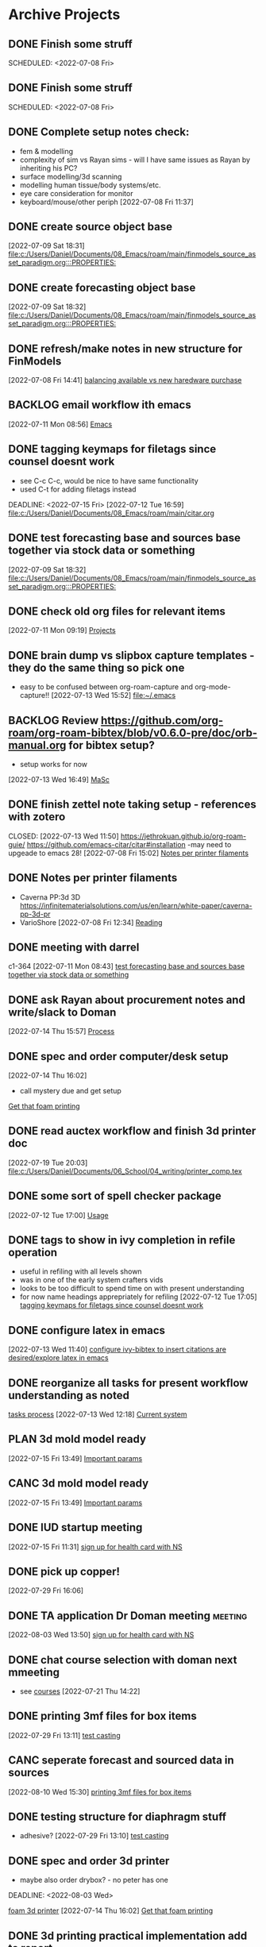 
* Archive Projects

** DONE Finish some struff
CLOSED: [2022-07-07 Thu 15:30] DEADLINE: <2022-07-11 Mon>
SCHEDULED: <2022-07-08 Fri>

** DONE Finish some struff
CLOSED: [2022-07-07 Thu 15:30] DEADLINE: <2022-07-11 Mon>
SCHEDULED: <2022-07-08 Fri>

** DONE Complete setup notes check:
CLOSED: [2022-07-08 Fri 14:46] SCHEDULED: <2022-07-08 Fri>
:LOGBOOK:
- State "DONE"       from "NEXT"       [2022-07-08 Fri 14:46]
:END:
- fem & modelling
- complexity of sim vs Rayan sims - will I have same issues as Rayan by inheriting his PC?
- surface modelling/3d scanning
- modelling human tissue/body systems/etc.
- eye care consideration for monitor
- keyboard/mouse/other periph
  [2022-07-08 Fri 11:37]

** DONE create source object base 
CLOSED: [2022-07-10 Sun 15:36] SCHEDULED: <2022-07-10 Sun>
:LOGBOOK:
- State "DONE"       from "NEXT"       [2022-07-10 Sun 15:36]
:END:
  [2022-07-09 Sat 18:31]
  [[file:c:/Users/Daniel/Documents/08_Emacs/roam/main/finmodels_source_asset_paradigm.org:::PROPERTIES:]]

** DONE create forecasting object base
CLOSED: [2022-07-10 Sun 15:36] SCHEDULED: <2022-07-10 Sun>
:LOGBOOK:
- State "DONE"       from "NEXT"       [2022-07-10 Sun 15:36]
:END:
  [2022-07-09 Sat 18:32]
  [[file:c:/Users/Daniel/Documents/08_Emacs/roam/main/finmodels_source_asset_paradigm.org:::PROPERTIES:]]

** DONE refresh/make notes in new structure for FinModels 
CLOSED: [2022-07-09 Sat 18:31] SCHEDULED: <2022-07-09 Sat>
:LOGBOOK:
- State "DONE"       from "TODO"       [2022-07-09 Sat 18:31]
:END:
  [2022-07-08 Fri 14:41]
  [[file:c:/Users/Daniel/Documents/08_Emacs/roam/20220707112016-system_requirements.org::*balancing available vs new haredware purchase][balancing available vs new haredware purchase]]

  
** BACKLOG email workflow ith emacs
  [2022-07-11 Mon 08:56]
  [[file:c:/Users/Daniel/Documents/08_Emacs/org/Tasks.org::*Emacs][Emacs]]
  
** DONE tagging keymaps for filetags since counsel doesnt work
CLOSED: [2022-07-13 Wed 10:09]
:LOGBOOK:
- State "DONE"       from "READY"      [2022-07-13 Wed 10:09]
:END:
- see C-c C-c, would be nice to have same functionality
- used C-t for adding filetags instead
DEADLINE: <2022-07-15 Fri>
  [2022-07-12 Tue 16:59]
  [[file:c:/Users/Daniel/Documents/08_Emacs/roam/main/citar.org][file:c:/Users/Daniel/Documents/08_Emacs/roam/main/citar.org]]

** DONE test forecasting base and sources base together via stock data or something
CLOSED: [2022-07-11 Mon 08:44] SCHEDULED: <2022-07-10 Sun>
:LOGBOOK:
- State "DONE"       from "READY"      [2022-07-11 Mon 08:44]
:END:
  [2022-07-09 Sat 18:32]
  [[file:c:/Users/Daniel/Documents/08_Emacs/roam/main/finmodels_source_asset_paradigm.org:::PROPERTIES:]]

** DONE check old org files for relevant items 
CLOSED: [2022-07-13 Wed 14:03] DEADLINE: <2022-07-15 Fri> SCHEDULED: <2022-07-11 Mon>
:LOGBOOK:
- State "DONE"       from "NEXT"       [2022-07-13 Wed 14:03]
:END:
  [2022-07-11 Mon 09:19]
  [[file:c:/Users/Daniel/Documents/08_Emacs/org/Tasks.org::*Projects][Projects]]

** DONE brain dump vs slipbox capture templates - they do the same thing so pick one
CLOSED: [2022-07-14 Thu 16:05]
:LOGBOOK:
- State "DONE"       from "TODO"       [2022-07-14 Thu 16:05]
:END:
- easy to be confused between org-roam-capture and org-mode-capture!!
  [2022-07-13 Wed 15:52]
  [[file:~/.emacs][file:~/.emacs]]

** BACKLOG Review https://github.com/org-roam/org-roam-bibtex/blob/v0.6.0-pre/doc/orb-manual.org for bibtex setup?
- setup works for now
[2022-07-13 Wed 16:49]
  [[file:c:/Users/Daniel/Documents/08_Emacs/org/Tasks.org::*MaSc][MaSc]]

** DONE finish zettel note taking setup - references with zotero
:LOGBOOK:
- State "DONE"       from "READY"      [2022-07-13 Wed 11:50]
:END:
CLOSED: [2022-07-13 Wed 11:50]
https://jethrokuan.github.io/org-roam-guie/
https://github.com/emacs-citar/citar#installation
-may need to upgeade to emacs 28!
  [2022-07-08 Fri 15:02]
  [[file:c:/Users/Daniel/Documents/08_Emacs/org/Tasks.org::*Notes per printer filaments][Notes per printer filaments]]

** DONE Notes per printer filaments 
CLOSED: [2022-07-20 Wed 16:57] DEADLINE: <2022-07-22 Fri> SCHEDULED: <2022-07-18 Mon>
:LOGBOOK:
- State "DONE"       from "READY"      [2022-07-20 Wed 16:57]
:END:
- Caverna PP:3d 3D https://infinitematerialsolutions.com/us/en/learn/white-paper/caverna-pp-3d-pr
- VarioShore 
  [2022-07-08 Fri 12:34]
  [[file:c:/Users/Daniel/Documents/08_Emacs/org/Tasks.org::*Reading][Reading]]

  
** DONE meeting with darrel
CLOSED: [2022-07-15 Fri 11:39] SCHEDULED: <2022-07-14 Thu 12:30>
:LOGBOOK:
- State "DONE"       from "TODO"       [2022-07-15 Fri 11:39]
:END:
c1-364
  [2022-07-11 Mon 08:43]
  [[file:c:/Users/Daniel/Documents/08_Emacs/org/Tasks.org::*test forecasting base and sources base together via stock data or something][test forecasting base and sources base together via stock data or something]]

** DONE ask Rayan about procurement notes and write/slack to Doman
CLOSED: [2022-07-15 Fri 11:22] SCHEDULED: <2022-07-15 Fri>
:LOGBOOK:
- State "DONE"       from "NEXT"       [2022-07-15 Fri 11:22]
:END:
  [2022-07-14 Thu 15:57]
  [[file:c:/Users/Daniel/Documents/08_Emacs/roam/main/dal_procurement.org::*Process][Process]]

** DONE spec and order computer/desk setup
CLOSED: [2022-07-19 Tue 20:05] DEADLINE: <2022-07-15 Fri> SCHEDULED: <2022-07-15 Fri>
:LOGBOOK:
- State "DONE"       from "WAIT"       [2022-07-19 Tue 20:05]
- State "WAIT"       from "NEXT"       [2022-07-15 Fri 11:22] \\
  waiting on doman to approve
:END:
  [2022-07-14 Thu 16:02]
  - call mystery due and get setup
  [[file:c:/Users/Daniel/Documents/08_Emacs/roam/main/masc_main.org::*Get that foam printing][Get that foam printing]]

** DONE read auctex workflow and finish 3d printer doc 
CLOSED: [2022-07-20 Wed 16:59]
:LOGBOOK:
- State "DONE"       from "NEXT"       [2022-07-20 Wed 16:59]
:END:
  [2022-07-19 Tue 20:03]
  [[file:c:/Users/Daniel/Documents/06_School/04_writing/printer_comp.tex][file:c:/Users/Daniel/Documents/06_School/04_writing/printer_comp.tex]]

** DONE some sort of spell checker package
CLOSED: [2022-07-20 Wed 16:57] DEADLINE: <2022-07-19 Tue>
:LOGBOOK:
- State "DONE"       from "READY"      [2022-07-20 Wed 16:57]
:END:
  [2022-07-12 Tue 17:00]
  [[file:c:/Users/Daniel/Documents/08_Emacs/roam/main/citar.org::*Usage][Usage]]

** DONE tags to show in ivy completion in refile operation
CLOSED: [2022-07-13 Wed 14:49]
:LOGBOOK:
- State "DONE"       from "BACKLOG"    [2022-07-13 Wed 14:49]
:END:
- useful in refiling with all levels shown
- was in one of the early system crafters vids
- looks to be too difficult to spend time on with present understanding
- for now name headings apprepriately for refiling
  [2022-07-12 Tue 17:05]
  [[file:c:/Users/Daniel/Documents/08_Emacs/org/Tasks.org::*tagging keymaps for filetags since counsel doesnt work][tagging keymaps for filetags since counsel doesnt work]]

** DONE configure latex in emacs 
CLOSED: [2022-07-15 Fri 11:39] DEADLINE: <2022-07-22 Fri> SCHEDULED: <2022-07-14 Thu>
:LOGBOOK:
- State "DONE"       from "NEXT"       [2022-07-15 Fri 11:39]
:END:
  [2022-07-13 Wed 11:40]
  [[file:c:/Users/Daniel/Documents/08_Emacs/org/Tasks.org::*configure ivy-bibtex to insert citations are desired/explore latex in emacs][configure ivy-bibtex to insert citations are desired/explore latex in emacs]]

** DONE reorganize all tasks for present workflow understanding as noted
CLOSED: [2022-07-13 Wed 15:18] SCHEDULED: <2022-07-13 Wed>
:LOGBOOK:
- State "DONE"       from "NEXT"       [2022-07-13 Wed 15:18]
:END:
[[id:856aa389-9194-4058-815c-eb3676012802][tasks process]] 
  [2022-07-13 Wed 12:18]
  [[file:c:/Users/Daniel/Documents/08_Emacs/roam/main/tasks_process.org::*Current system][Current system]]

** PLAN 3d mold model ready
  [2022-07-15 Fri 13:49]
  [[file:c:/Users/Daniel/Documents/08_Emacs/roam/main/foam_3d_printer.org::*Important params][Important params]]

** CANC 3d mold model ready
CLOSED: [2022-07-21 Thu 14:37]
:LOGBOOK:
- State "CANC"       from "COMPLETED"  [2022-07-21 Thu 14:37] \\
  superceeded by other tasks
:END:
  [2022-07-15 Fri 13:49]
  [[file:c:/Users/Daniel/Documents/08_Emacs/roam/main/foam_3d_printer.org::*Important params][Important params]]

** DONE IUD startup meeting
CLOSED: [2022-07-21 Thu 14:38] SCHEDULED: <2022-07-21 Thu 10:30>
:LOGBOOK:
- State "DONE"       from "TODO"       [2022-07-21 Thu 14:38]
:END:
  [2022-07-15 Fri 11:31]
  [[file:c:/Users/Daniel/Documents/08_Emacs/org/Tasks.org::*sign up for health card with NS][sign up for health card with NS]]

** DONE pick up copper!
CLOSED: [2022-08-02 Tue 15:31] SCHEDULED: <2022-08-01 Mon>
:LOGBOOK:
- State "DONE"       from "TODO"       [2022-08-02 Tue 15:31]
:END:
  [2022-07-29 Fri 16:06]

** DONE TA application Dr Doman meeting                            :meeting:
CLOSED: [2022-08-09 Tue 10:15]
:LOGBOOK:
- State "DONE"       from "TODO"       [2022-08-09 Tue 10:15]
:END:
  [2022-08-03 Wed 13:50]
  [[file:c:/Users/Daniel/emacs/org/Tasks.org::*sign up for health card with NS][sign up for health card with NS]]

** DONE chat course selection with doman next mmeeting
CLOSED: [2022-07-26 Tue 17:04]
:LOGBOOK:
- State "DONE"       from "READY"      [2022-07-26 Tue 17:04]
:END:
- see [[id:898ffe91-4f7d-4d6d-87d1-bccd3d7f2300][courses]]
  [2022-07-21 Thu 14:22]

** DONE printing 3mf files for box items
CLOSED: [2022-08-23 Tue 09:28]
:LOGBOOK:
- State "DONE"       from "NEXT"       [2022-08-23 Tue 09:28]
:END:

  [2022-07-29 Fri 13:11]
  [[file:c:/Users/Daniel/Documents/08_Emacs/roam/main/diaphragm_testing.org::*test casting][test casting]]

** CANC seperate forecast and sourced data in sources
CLOSED: [2022-08-26 Fri 10:35]
:LOGBOOK:
- State "CANC"       from "READY"      [2022-08-26 Fri 10:35] \\
  new paradigm
:END:
  [2022-08-10 Wed 15:30]
  [[file:c:/Users/Daniel/emacs/org/Tasks.org::*printing 3mf files for box items][printing 3mf files for box items]]

** DONE testing structure for diaphragm stuff
CLOSED: [2022-08-10 Wed 09:45]
:LOGBOOK:
- State "DONE"       from "DONE"       [2022-08-10 Wed 09:45]
- State "DONE"       from "WAIT"       [2022-08-10 Wed 09:45]
- State "WAIT"       from "NEXT"       [2022-08-03 Wed 11:24] \\
  next doman meeting Friday
:END:
- adhesive?
  [2022-07-29 Fri 13:10]
  [[file:c:/Users/Daniel/Documents/08_Emacs/roam/main/diaphragm_testing.org::*test casting][test casting]]

** DONE spec and order 3d printer
CLOSED: [2022-08-10 Wed 09:47] SCHEDULED: <2022-08-03 Wed>
- maybe also order drybox? - no peter has one
DEADLINE: <2022-08-03 Wed>
:LOGBOOK:
- State "DONE"       from "ACTIVE"     [2022-08-10 Wed 09:47]
- State "NEXT"       from "WAIT"       [2022-08-03 Wed 11:29]
- State "WAIT"       from "NEXT"       [2022-07-20 Wed 16:57] \\
  waiting for darrel to review
:END:
[[id:87cb0a18-5968-4d04-825c-b3c3d0a4d52f][foam 3d printer]]
  [2022-07-14 Thu 16:02]
  [[file:c:/Users/Daniel/Documents/08_Emacs/roam/main/masc_main.org::*Get that foam printing][Get that foam printing]]

** DONE 3d printing practical implementation add to report
CLOSED: [2022-07-25 Mon 14:33] SCHEDULED: <2022-07-22 Fri> DEADLINE: <2022-07-22 Fri>
:LOGBOOK:
- State "DONE"       from "ACTIVE"     [2022-07-25 Mon 14:33]
:END:
  [2022-07-21 Thu 14:23]

** DONE source varioshore and report on basic implemenntation
CLOSED: [2022-07-25 Mon 14:33] SCHEDULED: <2022-07-22 Fri>
:LOGBOOK:
- State "DONE"       from "NEXT"       [2022-07-25 Mon 14:33]
:END:
- SDS sheets always
- if you cant get exact sheet than get somehting close
- maybe reach out to company
  [2022-07-21 Thu 14:25]

** DONE send purchasing links for prusa to Doman
CLOSED: [2022-08-10 Wed 09:47] SCHEDULED: <2022-08-03 Wed>
:LOGBOOK:
- State "DONE"       from "ACTIVE"     [2022-08-10 Wed 09:47]
- State "NEXT"       from "WAIT"       [2022-07-29 Fri 13:13]
- State "WAIT"       from "TODO"       [2022-07-26 Tue 17:03] \\
  need lab access
:END:
  [2022-07-26 Tue 17:03]
  [[file:c:/Users/Daniel/Documents/08_Emacs/org/Tasks.org::*sync emacs and apple calendar and outlook calendar][sync emacs and apple calendar and outlook calendar]]

** DONE rough cost estimate for box
CLOSED: [2022-08-09 Tue 12:39]
:LOGBOOK:
- State "DONE"       from "ACTIVE"     [2022-08-09 Tue 12:39]
:END:
  [2022-07-26 Tue 17:03]
  [[file:c:/Users/Daniel/Documents/08_Emacs/org/Tasks.org::*sync emacs and apple calendar and outlook calendar][sync emacs and apple calendar and outlook calendar]]

** DONE box design
CLOSED: [2022-08-09 Tue 11:20] DEADLINE: <2022-08-05 Fri> SCHEDULED: <2022-08-04 Thu>
:LOGBOOK:
- State "DONE"       from "ACTIVE"     [2022-08-09 Tue 11:20]
:END:
- modularity
- think of stuff we may want to do in the future
- design synthesis: start simple -> expand as needed but leave the door open!
  [2022-07-26 Tue 17:01]

** DONE BoM for box design v1
CLOSED: [2022-08-09 Tue 11:21]
:LOGBOOK:
- State "DONE"       from "ACTIVE"     [2022-08-09 Tue 11:21]
:END:
  [2022-07-29 Fri 13:11]
  [[file:c:/Users/Daniel/Documents/08_Emacs/roam/main/diaphragm_testing.org::*test casting][test casting]]

** DONE model molds for basic square molding
CLOSED: [2022-07-25 Mon 14:33] DEADLINE: <2022-07-29 Fri> SCHEDULED: <2022-07-25 Mon>
:LOGBOOK:
- State "DONE"       from "NEXT"       [2022-07-25 Mon 14:33]
:END:
  [2022-07-21 Thu 14:24]

** DONE design/prod files for lasercutting copper - cant lasercut what next?ask peter
CLOSED: [2022-07-29 Fri 09:39] DEADLINE: <2022-07-29 Fri> SCHEDULED: <2022-07-26 Tue>
:LOGBOOK:
- State "DONE"       from "NEXT"       [2022-07-29 Fri 09:39]
:END:
  [2022-07-21 Thu 14:27]
  [[file:c:/Users/Daniel/Documents/08_Emacs/org/Tasks.org::*model molds for basic square molding][model molds for basic square molding]]

** DONE print molds for silicone and copper adhesion testing
CLOSED: [2022-07-29 Fri 12:16]
:LOGBOOK:
- State "DONE"       from "READY"      [2022-07-29 Fri 12:16]
- State "READY"      from "WAIT"       [2022-07-26 Tue 20:21]
- State "WAIT"       from "READY"      [2022-07-21 Thu 14:25] \\
  need to design firstr
:END:
  [2022-07-21 Thu 14:25]

** CANC git repo permissions/branch initial setup for diaphragm
CLOSED: [2022-08-26 Fri 12:24]
:LOGBOOK:
- State "CANC"       from "NEXT"       [2022-08-26 Fri 12:24] \\
  not reqired really
:END:
- not quite sure what doman wants to do but come up with an idea
 
SCHEDULED: <2022-07-29 Fri>
  [2022-07-29 Fri 13:10]
  [[file:c:/Users/Daniel/Documents/08_Emacs/roam/main/diaphragm_testing.org::*test casting][test casting]]

** DONE video of proposed proof testing by bending along copper insert
CLOSED: [2022-08-10 Wed 12:36] SCHEDULED: <2022-08-10 Wed>
:LOGBOOK:
- State "DONE"       from "NEXT"       [2022-08-10 Wed 12:36]
:END:
  [2022-08-10 Wed 09:58]
  [[file:c:/Users/Daniel/emacs/org/Tasks.org::*sign up for health card with NS][sign up for health card with NS]]

** DONE update coda with video and proposed testing structure
CLOSED: [2022-08-10 Wed 12:36] SCHEDULED: <2022-08-10 Wed>
:LOGBOOK:
- State "DONE"       from "NEXT"       [2022-08-10 Wed 12:36]
:END:
  [2022-08-10 Wed 09:58]
  [[file:c:/Users/Daniel/emacs/org/Tasks.org::*sign up for health card with NS][sign up for health card with NS]]

** DONE initial casting
CLOSED: [2022-08-03 Wed 16:37]
:LOGBOOK:
- State "DONE"       from "ACTIVE"     [2022-08-03 Wed 16:37]
:END:
[[id:282e3869-0d4f-44c7-b1d3-a8ce1d407824][diaphragm testing]]
SCHEDULED: <2022-08-03 Wed>
  [2022-08-03 Wed 11:05]
  [[file:c:/Users/Daniel/emacs/roam/main/box_design.org::*Corner Braces][Corner Braces]]

** DONE testing - same copper w/ thinner silicone
CLOSED: [2022-08-10 Wed 12:27] DEADLINE: <2022-08-25 Thu> SCHEDULED: <2022-08-10 Wed>
:LOGBOOK:
- State "DONE"       from "NEXT"       [2022-08-10 Wed 12:27]
:END:
  [2022-08-10 Wed 09:56]
  [[file:c:/Users/Daniel/emacs/org/Tasks.org::*sign up for health card with NS][sign up for health card with NS]]

** DONE peel back silicone from current copper castings and test adhesion
CLOSED: [2022-08-10 Wed 12:27] SCHEDULED: <2022-08-10 Wed>
:LOGBOOK:
- State "DONE"       from "NEXT"       [2022-08-10 Wed 12:27]
:END:
  [2022-08-10 Wed 09:57]
  [[file:c:/Users/Daniel/emacs/org/Tasks.org::*sign up for health card with NS][sign up for health card with NS]]

** DONE test thinner silicone with rounded corners of copper sample
CLOSED: [2022-08-19 Fri 09:16] DEADLINE: <2022-08-12 Fri> SCHEDULED: <2022-08-11 Thu>
:LOGBOOK:
- State "DONE"       from "WAIT"       [2022-08-19 Fri 09:16]
- State "WAIT"       from "READY"      [2022-08-10 Wed 10:07] \\
  need to set other testing first
:END:
  [2022-08-10 Wed 09:59]
  [[file:c:/Users/Daniel/emacs/org/Tasks.org::*sign up for health card with NS][sign up for health card with NS]]

** DONE see about tagging ref captures in template or if there is something better? 
CLOSED: [2022-07-26 Tue 17:04]
:LOGBOOK:
- State "DONE"       from "READY"      [2022-07-26 Tue 17:04]
:END:
  [2022-07-12 Tue 17:02]
  [[file:c:/Users/Daniel/Documents/08_Emacs/roam/main/biblio_conifg.org::*Pcakages][Pcakages]]

** CANC sync emacs and apple calendar and outlook calendar
CLOSED: [2022-08-10 Wed 09:46]
:LOGBOOK:
- State "CANC"       from "BACKLOG"    [2022-08-10 Wed 09:46] \\
  not really as useful as I thought
:END:
- preferably use outlook and emacs for drivers of apple calendar
  [2022-07-15 Fri 11:41]
  [[file:c:/Users/Daniel/Documents/08_Emacs/org/Tasks.org::*Process oustanding finance][Process oustanding finance]]

** DONE fix fonts (especially list) 
CLOSED: [2022-07-26 Tue 17:04]
:LOGBOOK:
- State "DONE"       from "READY"      [2022-07-26 Tue 17:04]
:END:
  [2022-07-18 Mon 15:32]
  [[file:c:/Users/Daniel/Documents/08_Emacs/roam/main/foam_3d_printer.org::*Hot Ends][Hot Ends]]

** DONE commit emacs config to git
CLOSED: [2022-08-09 Tue 18:49]
:LOGBOOK:
- State "DONE"       from "BACKLOG"    [2022-08-09 Tue 18:49]
:END:
  [2022-07-11 Mon 10:27]
  [[help:Failed]]

** DONE config magit for emacs files 
CLOSED: [2022-08-03 Wed 11:31]
:LOGBOOK:
- State "DONE"       from "NEXT"       [2022-08-03 Wed 11:31]
:END:
- https://www.youtube.com/watch?v=INTu30BHZGk&ab_channel=SystemCrafters
[2022-07-26 Tue 11:48]
  [[file:c:/Users/Daniel/Documents/08_Emacs/org/Tasks.org::*sign up for health card with NS][sign up for health card with NS]]

** DONE think about what parts of emacs need to be in git repo
CLOSED: [2022-08-03 Wed 11:31]
:LOGBOOK:
- State "DONE"       from "NEXT"       [2022-08-03 Wed 11:31]
:END:
  [2022-07-26 Tue 17:02]
  [[file:c:/Users/Daniel/Documents/08_Emacs/org/Tasks.org::*sync emacs and apple calendar and outlook calendar][sync emacs and apple calendar and outlook calendar]]

** CANC seperate bpl interfaceing and pipeline into two libs
CLOSED: [2022-08-26 Fri 10:34]
:LOGBOOK:
- State "CANC"       from "READY"      [2022-08-26 Fri 10:34] \\
  dont need to
:END:
  [2022-08-03 Wed 11:22]
  [[file:c:/Users/Daniel/emacs/roam/main/finmodels_source_asset_paradigm.org::*Function][Function]]

** CANC bpl pipeline revisions for working with entries in series
CLOSED: [2022-08-26 Fri 10:34]
:LOGBOOK:
- State "CANC"       from "COMPLETED"  [2022-08-26 Fri 10:34] \\
  dont need/not ready
:END:
- bring up entry
- apply all operations then move to next
- also auto assign category and review in normal workflow
  [2022-08-03 Wed 11:22]
  [[file:c:/Users/Daniel/emacs/roam/main/finmodels_source_asset_paradigm.org::*Function][Function]]

** DONE outline finmodels asset structure/purpose
CLOSED: [2022-08-03 Wed 11:31]
:LOGBOOK:
- State "DONE"       from "NEXT"       [2022-08-03 Wed 11:31]
- State "DONE"       from "BACKLOG"    [2022-07-21 Thu 08:49]
:END:
  [2022-07-13 Wed 15:41]
  [[file:c:/Users/Daniel/Documents/08_Emacs/org/Tasks.org::*method for graphing dataframes outside of model framework?][method for graphing dataframes outside of model framework?]]

** DONE outline model object structure and function
CLOSED: [2022-08-26 Fri 10:34]
:LOGBOOK:
- State "DONE"       from "READY"      [2022-08-26 Fri 10:34]
- State "CANC"       from              [2022-07-21 Thu 08:49] \\
  s
- State "DONE"       from "NEXT"       [2022-07-21 Thu 08:49]
:END:
- what does it do??
- how does it all fit together
  [2022-07-13 Wed 15:42]
  [[file:c:/Users/Daniel/Documents/08_Emacs/org/Tasks.org::*method for graphing dataframes outside of model framework?][method for graphing dataframes outside of model framework?]]

** CANC how to handle flows
CLOSED: [2022-08-26 Fri 12:33]
:LOGBOOK:
- State "CANC"       from "NEXT"       [2022-08-26 Fri 12:33] \\
  old paradigm
:END:
- basically a source but limited to future data
- how to structure and use existing source types
  [2022-08-09 Tue 19:18]
  [[file:c:/Users/Daniel/emacs/roam/main/finmodels_source_asset_paradigm.org::*Sources][Sources]]

** CANC assets should be capable or multiple validation assignments :finmodels:
CLOSED: [2022-08-26 Fri 12:32]
:LOGBOOK:
- State "CANC"       from "TODO"       [2022-08-26 Fri 12:32] \\
  no longer relevant
:END:
- can complete in new paradigm via validation objects
[2022-07-09 Sat 18:16]
  [[file:c:/Users/Daniel/Documents/08_Emacs/roam/main/finmodels_function.org::*Dev][Dev]]

** CANC outline new paradigm of Flows, Assets and Component
CLOSED: [2022-08-26 Fri 12:32]
:LOGBOOK:
- State "CANC"       from "COMPLETED"  [2022-08-26 Fri 12:32] \\
  no longer needed
:END:
  [2022-08-03 Wed 11:21]
  [[file:c:/Users/Daniel/emacs/roam/main/finmodels_source_asset_paradigm.org::*Function][Function]]

** DONE modify accounts table in bpl schema, account adjustments need associated date
CLOSED: [2022-08-26 Fri 12:34]
:LOGBOOK:
- State "DONE"       from "NEXT"       [2022-08-26 Fri 12:34]
:END:
  [2022-08-09 Tue 19:00]
  [[file:c:/Users/Daniel/emacs/roam/main/finmodels_source_asset_paradigm.org::*Function][Function]]

** DONE fix tarp                                                   :@errand:
CLOSED: [2022-08-26 Fri 12:36]
:LOGBOOK:
- State "DONE"       from "PLAN"       [2022-08-26 Fri 12:36]
:END:
- [ ] what is tarp made of
- [ ] get correct patching prodcut
- [ ] patch tarp
  [2022-07-09 Sat 10:27]
  [[file:c:/Users/Daniel/Documents/08_Emacs/org/Tasks.org::*Process oustanding finance][Process oustanding finance]]
  
* Archive Admin
** DONE Finish some struff
CLOSED: [2022-07-07 Thu 15:30] DEADLINE: <2022-07-11 Mon>
SCHEDULED: <2022-07-08 Fri>

** DONE deposit atco chek and split to rashee
CLOSED: [2022-07-09 Sat 17:19]
:LOGBOOK:
- State "DONE"       from "READY"      [2022-07-09 Sat 17:19]
:END:
  [2022-07-09 Sat 13:04]
  [[file:c:/Users/Daniel/Documents/08_Emacs/org/Tasks.org::*reconcile ATCO once and for all][reconcile ATCO once and for all]]

** DONE reconcile ATCO once and for all 
CLOSED: [2022-07-09 Sat 13:18] SCHEDULED: <2022-07-09 Sat>
:LOGBOOK:
- State "DONE"       from "READY"      [2022-07-09 Sat 13:18]
- State "DONE"       from "BACKLOG"    [2022-07-09 Sat 12:41]
:END:
  [2022-07-09 Sat 12:37]
  [[file:c:/Users/Daniel/Documents/08_Emacs/org/Tasks.org::*Admin][Admin]]

** DONE refresh/make notes in new structure for FinModels 
CLOSED: [2022-07-09 Sat 18:31] SCHEDULED: <2022-07-09 Sat>
:LOGBOOK:
- State "DONE"       from "TODO"       [2022-07-09 Sat 18:31]
:END:
  [2022-07-08 Fri 14:41]
  [[file:c:/Users/Daniel/Documents/08_Emacs/roam/20220707112016-system_requirements.org::*balancing available vs new haredware purchase][balancing available vs new haredware purchase]]

  
** NEXT test TODO
  [2022-07-13 Wed 15:21]
  [[file:c:/Users/Daniel/Documents/08_Emacs/org/Tasks.org::*finish zettel note taking setup - references with zotero][finish zettel note taking setup - references with zotero]]

** DONE Send DalCard photo online and finish application
CLOSED: [2022-07-08 Fri 14:44] DEADLINE: <2022-07-08 Fri> SCHEDULED: <2022-07-08 Fri>
:LOGBOOK:
- State "DONE"       from "TODO"       [2022-07-08 Fri 14:44]
:END:
  [2022-07-08 Fri 11:31]
  [[file:~/.emacs][file:~/.emacs]]

** DONE breif notes about new org system & org vs roam utilization
CLOSED: [2022-07-11 Mon 09:18] DEADLINE: <2022-07-08 Fri> SCHEDULED: <2022-07-08 Fri>
:LOGBOOK:
- State "DONE"       from "NEXT"       [2022-07-11 Mon 09:18]
:END:
  [2022-07-08 Fri 18:04]
  [[file:c:/Users/Daniel/Documents/08_Emacs/org/Tasks.org::*finish zettel note taking setup - references with zotero][finish zettel note taking setup - references with zotero]]

** DONE accept/send etransfers for bike
CLOSED: [2022-07-11 Mon 09:29] DEADLINE: <2022-07-11 Mon> SCHEDULED: <2022-07-11 Mon>
:LOGBOOK:
- State "DONE"       from "TODO"       [2022-07-11 Mon 09:29]
:END:
  [2022-07-11 Mon 08:59]
  [[file:c:/Users/Daniel/Documents/08_Emacs/org/Tasks.org::*Emacs][Emacs]]

** DONE take sunglasses to get fixed?
CLOSED: [2022-07-21 Thu 08:50]
:LOGBOOK:
- State "DONE"       from "PLAN"       [2022-07-21 Thu 08:50]
:END:
  [2022-07-11 Mon 09:00]
  [[file:c:/Users/Daniel/Documents/08_Emacs/org/Tasks.org::*Emacs][Emacs]]


** DONE write spec and slack to doman laptop RAM <2022-07-11 Mon>
CLOSED: [2022-07-21 Thu 14:30]
- also need to order per domans feedback
DEADLINE: <2022-07-15 Fri> SCHEDULED: <2022-07-15 Fri>
:LOGBOOK:
- State "DONE"       from "WAIT"       [2022-07-21 Thu 14:30]
- State "WAIT"       from "NEXT"       [2022-07-15 Fri 11:21] \\
  waiting on doman approval
- State "NEXT"       from "WAIT"       [2022-07-14 Thu 16:04]
- State "WAIT"       from "TODO"       [2022-07-13 Wed 13:52] \\
  wait and see what doman says about laptop?
:END:
   - [https://www.newegg.ca/g-skill-16gb-204-pin-ddr3-so-dimm/p/N82E16820231705?Item=N82E16820231705&SortField=0&SummaryType=0&PageSize=10&SelectedRating=-1&VideoOnlyMark=False&IsFeedbackTab=true#scrollFullInfo]
   - order close to trip home so that can install and test prior to return policy days limit

** DONE Doman meeting
CLOSED: [2022-07-21 Thu 14:30] SCHEDULED: <2022-07-21 Thu 11:30>
:LOGBOOK:
- State "DONE"       from "TODO"       [2022-07-21 Thu 14:30]
:END:
  [2022-07-18 Mon 08:52]
  [[file:c:/Users/Daniel/Documents/08_Emacs/org/Tasks.org::*IUD - Admin][IUD - Admin]]

** DONE presentation D406
CLOSED: [2022-07-26 Tue 11:46] SCHEDULED: <2022-07-26 Tue 9:00>
:LOGBOOK:
- State "DONE"       from "TODO"       [2022-07-26 Tue 11:46]
:END:
  [2022-07-25 Mon 15:02]
  [[file:c:/Users/Daniel/Documents/08_Emacs/roam/main/printing_space.tex::\section{Procurement}]]

** DONE create git repositories for org, roam and emacs config
CLOSED: [2022-08-03 Wed 10:44] SCHEDULED: <2022-08-02 Tue>
:LOGBOOK:
- State "DONE"       from "NEXT"       [2022-08-03 Wed 10:44]
:END:
  [2022-08-02 Tue 15:32]
  [[file:c:/Users/Daniel/emacs/org/Tasks.org::*Inbox][Inbox]]

** DONE gain access to laser cutting and 3d printing
CLOSED: [2022-07-26 Tue 17:01]
:LOGBOOK:
- State "DONE"       from "ACTIVE"     [2022-07-26 Tue 17:01]
:END:
- machine shop not open??
  [2022-07-21 Thu 14:22]

** DONE Whimis for lab access
CLOSED: [2022-07-26 Tue 18:06]
:LOGBOOK:
- State "DONE"       from "NEXT"       [2022-07-26 Tue 18:06]
:END:
brightspacec
 [2022-07-26 Tue 11:47]
  [[file:c:/Users/Daniel/Documents/08_Emacs/org/Tasks.org::*Process oustanding finance][Process oustanding finance]]

** DONE clone and pull emacs repos to new pc 
CLOSED: [2022-08-03 Wed 11:29]
:LOGBOOK:
- State "DONE"       from "READY"      [2022-08-03 Wed 11:29]
:END:
  [2022-07-26 Tue 11:48]
  [[file:c:/Users/Daniel/Documents/08_Emacs/org/Tasks.org::*sign up for health card with NS][sign up for health card with NS]]

** DONE check that lab has items outlined in printing space requirements
CLOSED: [2022-08-03 Wed 11:31]
:LOGBOOK:
- State "DONE"       from "NEXT"       [2022-08-03 Wed 11:31]
- State "NEXT"       from "WAIT"       [2022-07-26 Tue 17:05]
- State "WAIT"       from "TODO"       [2022-07-26 Tue 16:59] \\
  need access to lab space
:END:
  [2022-07-26 Tue 16:59]
  [[file:c:/Users/Daniel/Documents/08_Emacs/org/Tasks.org::*spec and order 3d printer][spec and order 3d printer]]
[[id:50d2a39d-8d2c-47fb-af15-d5d8e165dbea][printing space]]

** DONE go find Peter
CLOSED: [2022-07-29 Fri 09:39] DEADLINE: <2022-07-29 Fri> SCHEDULED: <2022-07-27 Wed>
:LOGBOOK:
- State "DONE"       from "NEXT"       [2022-07-29 Fri 09:39]
:END:
  [2022-07-26 Tue 17:00]
  [[file:c:/Users/Daniel/Documents/08_Emacs/org/Tasks.org::*check that lab has items outlined in printing space requirements][check that lab has items outlined in printing space requirements]]


** DONE ask doman about teds course - needs approval 
CLOSED: [2022-08-23 Tue 09:28]
:LOGBOOK:
- State "DONE"       from "NEXT"       [2022-08-23 Tue 09:28]
:END:
  [2022-08-10 Wed 09:43]
  [[file:c:/Users/Daniel/emacs/roam/main/courses.org::*MECH 6660 Finite-element simulation techniques][MECH 6660 Finite-element simulation techniques]]

** DONE register for courses
CLOSED: [2022-08-26 Fri 10:33]
:LOGBOOK:
- State "DONE"       from "WAIT"       [2022-08-26 Fri 10:33]
- State "WAIT"       from "TODO"       [2022-08-10 Wed 09:47] \\
  wairt for next doman meeting - need instructor approval for mech 6040 (ted)
:END:
  [2022-08-10 Wed 09:47]

** DONE move coding projects to projects file
CLOSED: [2022-08-26 Fri 12:29]
:LOGBOOK:
- State "DONE"       from "NEXT"       [2022-08-26 Fri 12:29]
:END:
  [2022-08-09 Tue 12:27]
  [[file:c:/Users/Daniel/emacs/org/Tasks.org::*spec and order 3d printer][spec and order 3d printer]]

** DONE sign up for health card with NS
CLOSED: [2022-08-26 Fri 12:36] SCHEDULED: <2022-08-04 Thu> DEADLINE: <2022-07-15 Fri>
:LOGBOOK:
- State "DONE"       from "PLAN"       [2022-08-26 Fri 12:36]
:END:
   - 902-496-7008 call 

** DONE redo filing struct to match work PC on laptop
CLOSED: [2022-08-26 Fri 12:34]
:LOGBOOK:
- State "DONE"       from "NEXT"       [2022-08-26 Fri 12:34]
:END:
  [2022-08-09 Tue 12:27]
  [[file:c:/Users/Daniel/emacs/org/Tasks.org::*spec and order 3d printer][spec and order 3d printer]]

